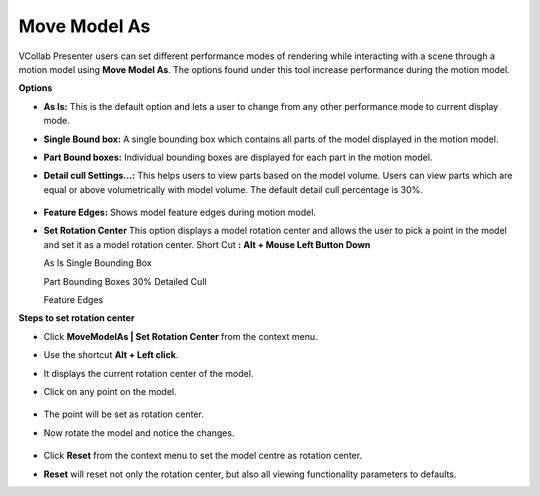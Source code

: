 Move Model As
================
VCollab Presenter users can set different performance modes of rendering
while interacting with a scene through a motion model using **Move Model
As**. The options found under this tool increase performance during the
motion model.

|image0|

**Options**

-  **As Is:** This is the default option and lets a user to change from
   any other performance mode to current display mode.

-  **Single Bound box:** A single bounding box which contains all parts
   of the model displayed in the motion model.

-  **Part Bound boxes:** Individual bounding boxes are displayed for
   each part in the motion model.

-  **Detail cull Settings...:** This helps users to view parts based on
   the model volume. Users can view parts which are equal or above
   volumetrically with model volume. The default detail cull
   percentage is 30%.

    |image1|

-  **Feature Edges:** Shows model feature edges during motion model.

-   **Set Rotation Center**
    This option displays a model rotation center and allows the
    user to pick a point in the model and set it as a model
    rotation center.
    Short Cut **:** **Alt + Mouse Left Button Down**

    As Is Single Bounding Box

    |image2|\ |image3|

    Part Bounding Boxes 30% Detailed Cull

    |image4|\ |image5|

    Feature Edges

    |image6|

**Steps to set rotation center**

-  Click **MoveModelAs \| Set Rotation Center** from the context menu.

-  Use the shortcut **Alt + Left click**.

-  It displays the current rotation center of the model.

-  Click on any point on the model.

    |image7|

-  The point will be set as rotation center.

-  Now rotate the model and notice the changes.

    |image8|

-  Click **Reset** from the context menu to set the model centre as
   rotation center.

-  **Reset** will reset not only the rotation center, but also all
   viewing functionality parameters to defaults.

.. |image0| image:: Images/Move_model_as_contextmenu.png

.. |image1| image:: Images/Detail_cull_settings.png

.. |image2| image:: Images/Move_modelas_asis.jpg

.. |image3| image:: Images/Move_modelas_Boundbox.jpg

.. |image4| image:: Images/Move_modelas_partBoundboxes.jpg

.. |image5| image:: Images/Move_modelas_30_detailcull.jpg

.. |image6| image:: Images/Move_modelas_feature_edge.jpg

.. |image7| image:: Images/Set_rotation_center.jpg

.. |image8| image:: Images/Roatation_center_reset.gif
 
